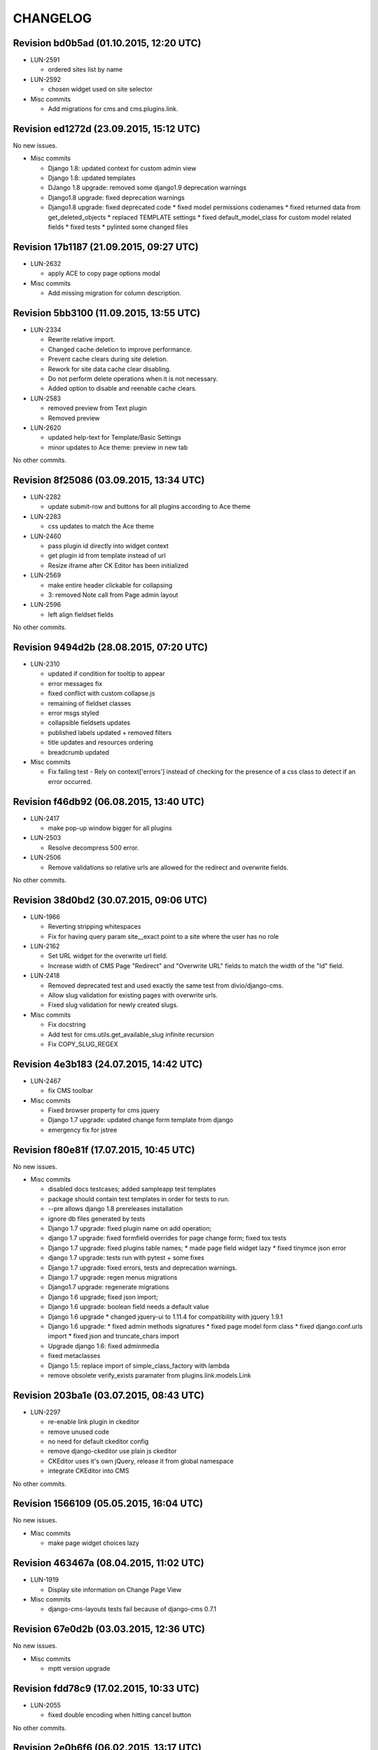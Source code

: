 CHANGELOG
=========

Revision bd0b5ad (01.10.2015, 12:20 UTC)
----------------------------------------

* LUN-2591

  * ordered sites list by name

* LUN-2592

  * chosen widget used on site selector

* Misc commits

  * Add migrations for cms and cms.plugins.link.

Revision ed1272d (23.09.2015, 15:12 UTC)
----------------------------------------

No new issues.

* Misc commits

  * Django 1.8: updated context for custom admin view
  * Django 1.8: updated templates
  * DJango 1.8 upgrade: removed some django1.9 deprecation warnings
  * Django1.8 upgrade: fixed deprecation warnings
  * Django1.8 upgrade: fixed deprecated code * fixed model permissions codenames * fixed returned data from get_deleted_objects * replaced TEMPLATE settings * fixed default_model_class for custom model related fields * fixed tests * pylinted some changed files

Revision 17b1187 (21.09.2015, 09:27 UTC)
----------------------------------------

* LUN-2632

  * apply ACE to copy page options modal

* Misc commits

  * Add missing migration for column description.

Revision 5bb3100 (11.09.2015, 13:55 UTC)
----------------------------------------

* LUN-2334

  * Rewrite relative import.
  * Changed cache deletion to improve performance.
  * Prevent cache clears during site deletion.
  * Rework for site data cache clear disabling.
  * Do not perform delete operations when it is not necessary.
  * Added option to disable and reenable cache clears.

* LUN-2583

  * removed preview from Text plugin
  * Removed preview

* LUN-2620

  * updated help-text for Template/Basic Settings
  * minor updates to Ace theme: preview in new tab

No other commits.

Revision 8f25086 (03.09.2015, 13:34 UTC)
----------------------------------------

* LUN-2282

  * update submit-row and buttons for all plugins according to Ace theme

* LUN-2283

  * css updates to match the Ace theme

* LUN-2460

  * pass plugin id directly into widget context
  * get plugin id from template instead of url
  * Resize iframe after CK Editor has been initialized

* LUN-2569

  * make entire header clickable for collapsing
  * 3: removed Note call from Page admin layout

* LUN-2596

  * left align fieldset fields

No other commits.

Revision 9494d2b (28.08.2015, 07:20 UTC)
----------------------------------------

* LUN-2310

  * updated if condition for tooltip to appear
  * error messages fix
  * fixed conflict with custom collapse.js
  * remaining of fieldset classes
  * error msgs styled
  * collapsible fieldsets updates
  * published labels updated + removed filters
  * title updates and resources ordering
  * breadcrumb updated

* Misc commits

  * Fix failing test - Rely on context['errors'] instead of checking for the presence of a css class to detect if an error occurred.

Revision f46db92 (06.08.2015, 13:40 UTC)
----------------------------------------

* LUN-2417

  * make pop-up window bigger for all plugins

* LUN-2503

  * Resolve decompress 500 error.

* LUN-2506

  * Remove validations so relative urls are allowed for the redirect and overwrite fields.

No other commits.

Revision 38d0bd2 (30.07.2015, 09:06 UTC)
----------------------------------------

* LUN-1966

  * Reverting stripping whitespaces
  * Fix for having query param site__exact point to a site where the user has no role

* LUN-2162

  * Set URL widget for the overwrite url field.
  * Increase width of CMS Page "Redirect" and "Overwrite URL" fields to match the width of the "Id" field.

* LUN-2418

  * Removed deprecated test and used exactly the same test from divio/django-cms.
  * Allow slug validation for existing pages with overwrite urls.
  * Fixed slug validation for newly created slugs.

* Misc commits

  * Fix docstring
  * Add test for cms.utils.get_available_slug infinite recursion
  * Fix COPY_SLUG_REGEX

Revision 4e3b183 (24.07.2015, 14:42 UTC)
----------------------------------------

* LUN-2467

  * fix CMS toolbar

* Misc commits

  * Fixed browser property for cms jquery
  * Django 1.7 upgrade: updated change form template from django
  * emergency fix for jstree

Revision f80e81f (17.07.2015, 10:45 UTC)
----------------------------------------

No new issues.

* Misc commits

  * disabled docs testcases; added sampleapp test templates
  * package should contain test templates in order for tests to run.
  * --pre allows django 1.8 prereleases installation
  * ignore db files generated by tests
  * Django 1.7 upgrade: fixed plugin name on add operation;
  * django 1.7 upgrade: fixed formfield overrides for page change form; fixed tox tests
  * Django 1.7 upgrade: fixed plugins table names; * made page field widget lazy * fixed tinymce json error
  * django 1.7 upgrade: tests run with pytest + some fixes
  * Django 1.7 upgrade: fixed errors, tests and deprecation warnings.
  * Django 1.7 upgrade: regen menus migrations
  * Django1.7 upgrade: regenerate migrations
  * Django 1.6 upgrade; fixed json import;
  * Django 1.6 upgrade: boolean field needs a default value
  * Django 1.6 upgrade * changed jquery-ui to 1.11.4 for compatibility with jquery 1.9.1
  * Django 1.6 upgrade: * fixed admin methods signatures * fixed page model form class * fixed django.conf.urls import * fixed json and truncate_chars import
  * Upgrade django 1.6: fixed adminmedia
  * fixed metaclasses
  * Django 1.5: replace import of simple_class_factory with lambda
  * remove obsolete verify_exists paramater from plugins.link.models.Link

Revision 203ba1e (03.07.2015, 08:43 UTC)
----------------------------------------

* LUN-2297

  * re-enable link plugin in ckeditor
  * remove unused code
  * no need for default ckeditor config
  * remove django-ckeditor use plain js ckeditor
  * CKEditor uses it's own jQuery, release it from global namespace
  * integrate CKEditor into CMS

No other commits.

Revision 1566109 (05.05.2015, 16:04 UTC)
----------------------------------------

No new issues.

* Misc commits

  * make page widget choices lazy

Revision 463467a (08.04.2015, 11:02 UTC)
----------------------------------------

* LUN-1919

  * Display site information on Change Page View

* Misc commits

  * django-cms-layouts tests fail because of django-cms 0.7.1

Revision 67e0d2b (03.03.2015, 12:36 UTC)
----------------------------------------

No new issues.

* Misc commits

  * mptt version upgrade

Revision fdd78c9 (17.02.2015, 10:33 UTC)
----------------------------------------

* LUN-2055

  * fixed double encoding when hitting cancel button

No other commits.

Revision 2e0b6f6 (06.02.2015, 13:17 UTC)
----------------------------------------

No new issues.

* Misc commits

  * small change
  * move page into closed/open page

Revision 182cafd (17.11.2014, 16:34 UTC)
----------------------------------------

No new issues.

* Misc commits

  * Update cms version
  * added some comments to make the code more explicit.
  * Added some tests for multiple sites permission issues
  * Users with pages permissions should always have access to admin pages section on the sites they have access to.
  * Pages changelist should always show items from an allowed working site.

Revision 842b35f (22.10.2014, 14:27 UTC)
----------------------------------------

* LUN-1912

  * Fix plugin editing icons position, disable editing when icons are visible

No other commits.

Revision 866ddbf (15.10.2014, 12:07 UTC)
----------------------------------------

* LUN-986

  * LUN-1608: Apply LUN-986 (make iframe embedable in text plugin)

* LUN-1608

  * fix tests
  * remove debug
  * move iframe_HTML_decode.py to cms templatetags folder, minor code refactor
  * ignore case when replacing
  * rename plugin controls styles id
  * minor code refactor
  * remove logging
  * Apply LUN-986 (make iframe embedable in text plugin)
  * add edit and delete plugin controlls in tinymce

No other commits.

Revision 4c4b59a (09.09.2014, 09:00 UTC)
----------------------------------------

* LUN-1452

  * Removed unnecessary path updates on move. Title paths are correctly updated on move for all cases (in page post save signal): * moved page becomes homepage * moved page was homepage before save * all descendants title paths are updated

* LUN-1832

  * fixed overwrite_url disappearance

* Misc commits

  * Update version as instructed by bamboo

Revision 4b5f557 (18.08.2014, 12:39 UTC)
----------------------------------------

* LUN-1371

  * Move the fix for LUN-1371 from django-robots to cms, where the fix seems to be more suitable due to the intrisic knowledge about cms internals.

No other commits.

Revision f62e66b (05.08.2014, 12:32 UTC)
----------------------------------------

No new issues.

* Misc commits

  * get_object_queryset should return a queryset without evaluation; This is a performance improvement(even with the extra query) that doesn't change the previous logic.

Revision c6668cc (08.07.2014, 11:31 UTC)
----------------------------------------

No new issues.

* Misc commits

  * Test moving home page down rewrites new home path.
  * pages should be cached only for sites that do not have pages in cache
  * fixed: page choices were always fetched from the databse even if they were in cache.
  * Update home only if the previous home was moved.
  * Save home to force removal of first slug.

Revision c975832 (03.07.2014, 07:43 UTC)
----------------------------------------

* LUN-1562

  * Made the 'table row' (in fact it's made with divs) in the cms pages admin view not to overlap

No other commits.

Revision 46802f2 (13.06.2014, 12:31 UTC)
----------------------------------------

* LUN-1596

  * Set callback to delete empty plugin image in text editor

* LUN-1633

  * page choices should be cached only for the sites that are in cache. Fixes the following problem: a site is created through the dbshell and the cache is not invalidated since the post save signals are not called.

No other commits.

Revision 6250c2b (30.05.2014, 10:50 UTC)
----------------------------------------

No new issues.

* Misc commits

  * Added tests for cache invalidation on page/site choices for page form field.
  * Pages choices are now cahced per site.
  * (tox) Fixed test results destination
  * Improved performance for fetching page field choices.
  * (tox) Added tox.ini

Revision 9c9ddef (17.04.2014, 13:11 UTC)
----------------------------------------

Changelog history starts here.
